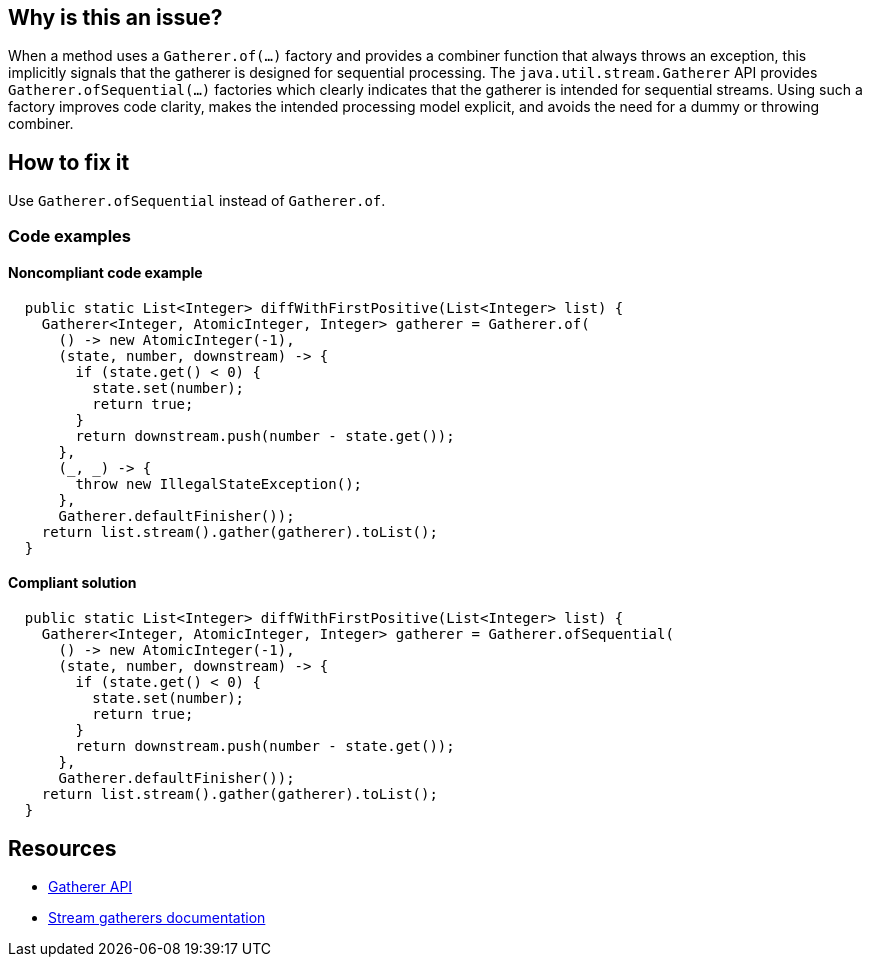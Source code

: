== Why is this an issue?

When a method uses a `Gatherer.of(...)` factory and provides a combiner function that always throws an exception, this implicitly signals that the gatherer is designed for sequential processing.
The `java.util.stream.Gatherer` API provides `Gatherer.ofSequential(...)` factories which clearly indicates that the gatherer is intended for sequential streams.
Using such a factory improves code clarity, makes the intended processing model explicit, and avoids the need for a dummy or throwing combiner.

== How to fix it

Use `Gatherer.ofSequential` instead of `Gatherer.of`.

=== Code examples

==== Noncompliant code example

[source,java,diff-id=1,diff-type=noncompliant]
----
  public static List<Integer> diffWithFirstPositive(List<Integer> list) {
    Gatherer<Integer, AtomicInteger, Integer> gatherer = Gatherer.of(
      () -> new AtomicInteger(-1),
      (state, number, downstream) -> {
        if (state.get() < 0) {
          state.set(number);
          return true;
        }
        return downstream.push(number - state.get());
      },
      (_, _) -> {
        throw new IllegalStateException();
      },
      Gatherer.defaultFinisher());
    return list.stream().gather(gatherer).toList();
  }
----

==== Compliant solution

[source,java,diff-id=1,diff-type=compliant]
----
  public static List<Integer> diffWithFirstPositive(List<Integer> list) {
    Gatherer<Integer, AtomicInteger, Integer> gatherer = Gatherer.ofSequential(
      () -> new AtomicInteger(-1),
      (state, number, downstream) -> {
        if (state.get() < 0) {
          state.set(number);
          return true;
        }
        return downstream.push(number - state.get());
      },
      Gatherer.defaultFinisher());
    return list.stream().gather(gatherer).toList();
  }
----


== Resources

* https://docs.oracle.com/en/java/javase/24/docs/api/java.base/java/util/stream/Gatherer.html[Gatherer API]
* https://docs.oracle.com/en/java/javase/24/core/stream-gatherers.html[Stream gatherers documentation]
